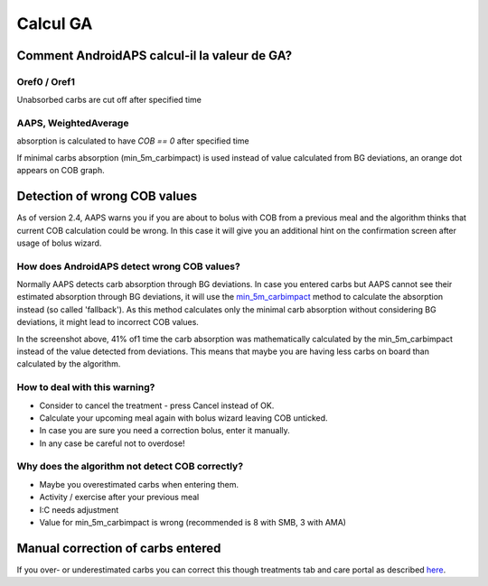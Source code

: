 Calcul GA
**************************************************

Comment AndroidAPS calcul-il la valeur de GA?
==================================================

Oref0 / Oref1
--------------------------------------------------

Unabsorbed carbs are cut off after specified time

.. image:: ../images/cob_oref0_orange_II.png
  :alt: Oref0 / Oref1

AAPS, WeightedAverage
--------------------------------------------------

absorption is calculated to have `COB == 0` after specified time

.. image:: ../images/cob_aaps2_orange_II.png
  :alt: AAPS, WheitedAverage

If minimal carbs absorption (min_5m_carbimpact) is used instead of value calculated from BG deviations, an orange dot appears on COB graph.

Detection of wrong COB values
==================================================

As of version 2.4, AAPS warns you if you are about to bolus with COB from a previous meal and the algorithm thinks that current COB calculation could be wrong. In this case it will give you an additional hint on the confirmation screen after usage of bolus wizard. 

How does AndroidAPS detect wrong COB values? 
--------------------------------------------------

Normally AAPS detects carb absorption through BG deviations. In case you entered carbs but AAPS cannot see their estimated absorption through BG deviations, it will use the `min_5m_carbimpact <../Configuration/Config-Builder.html?highlight=min_5m_carbimpact#absorption-settings>`_ method to calculate the absorption instead (so called 'fallback'). As this method calculates only the minimal carb absorption without considering BG deviations, it might lead to incorrect COB values.

.. image:: ../images/Calculator_SlowCarbAbsorbtion.png
  :alt: Hint on wrong COB value

In the screenshot above, 41% of1 time the carb absorption was mathematically calculated by the min_5m_carbimpact instead of the value  detected from deviations.  This means that maybe you are having less carbs on board than calculated by the algorithm. 

How to deal with this warning? 
--------------------------------------------------

- Consider to cancel the treatment - press Cancel instead of OK.
- Calculate your upcoming meal again with bolus wizard leaving COB unticked.
- In case you are sure you need a correction bolus, enter it manually.
- In any case be careful not to overdose!

Why does the algorithm not detect COB correctly? 
--------------------------------------------------

- Maybe you overestimated carbs when entering them.  
- Activity / exercise after your previous meal
- I:C needs adjustment
- Value for min_5m_carbimpact is wrong (recommended is 8 with SMB, 3 with AMA)

Manual correction of carbs entered
==================================================
If you over- or underestimated carbs you can correct this though treatments tab and care portal as described `here <../Getting-Started/Screenshots.html#carb-correction>`_.

